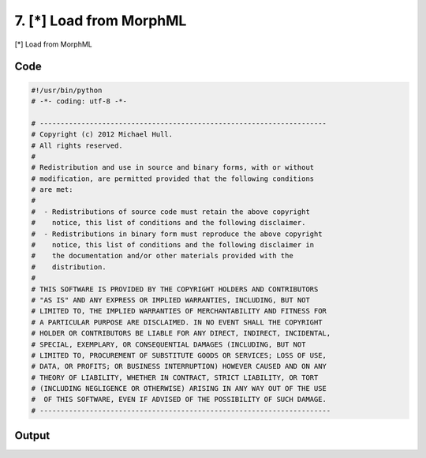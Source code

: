 
7. [*] Load from MorphML
========================


[*] Load from MorphML


.. todo::

    This!

Code
~~~~

.. code-block:: python

	#!/usr/bin/python
	# -*- coding: utf-8 -*-
	
	# ---------------------------------------------------------------------
	# Copyright (c) 2012 Michael Hull.
	# All rights reserved.
	#
	# Redistribution and use in source and binary forms, with or without
	# modification, are permitted provided that the following conditions
	# are met:
	#
	#  - Redistributions of source code must retain the above copyright 
	#    notice, this list of conditions and the following disclaimer. 
	#  - Redistributions in binary form must reproduce the above copyright 
	#    notice, this list of conditions and the following disclaimer in 
	#    the documentation and/or other materials provided with the 
	#    distribution.
	#
	# THIS SOFTWARE IS PROVIDED BY THE COPYRIGHT HOLDERS AND CONTRIBUTORS 
	# "AS IS" AND ANY EXPRESS OR IMPLIED WARRANTIES, INCLUDING, BUT NOT 
	# LIMITED TO, THE IMPLIED WARRANTIES OF MERCHANTABILITY AND FITNESS FOR 
	# A PARTICULAR PURPOSE ARE DISCLAIMED. IN NO EVENT SHALL THE COPYRIGHT 
	# HOLDER OR CONTRIBUTORS BE LIABLE FOR ANY DIRECT, INDIRECT, INCIDENTAL,
	# SPECIAL, EXEMPLARY, OR CONSEQUENTIAL DAMAGES (INCLUDING, BUT NOT 
	# LIMITED TO, PROCUREMENT OF SUBSTITUTE GOODS OR SERVICES; LOSS OF USE,
	# DATA, OR PROFITS; OR BUSINESS INTERRUPTION) HOWEVER CAUSED AND ON ANY 
	# THEORY OF LIABILITY, WHETHER IN CONTRACT, STRICT LIABILITY, OR TORT 
	# (INCLUDING NEGLIGENCE OR OTHERWISE) ARISING IN ANY WAY OUT OF THE USE
	#  OF THIS SOFTWARE, EVEN IF ADVISED OF THE POSSIBILITY OF SUCH DAMAGE.
	# ----------------------------------------------------------------------
	
	
	
	
	








Output
~~~~~~

.. code-block:: bash

    	




